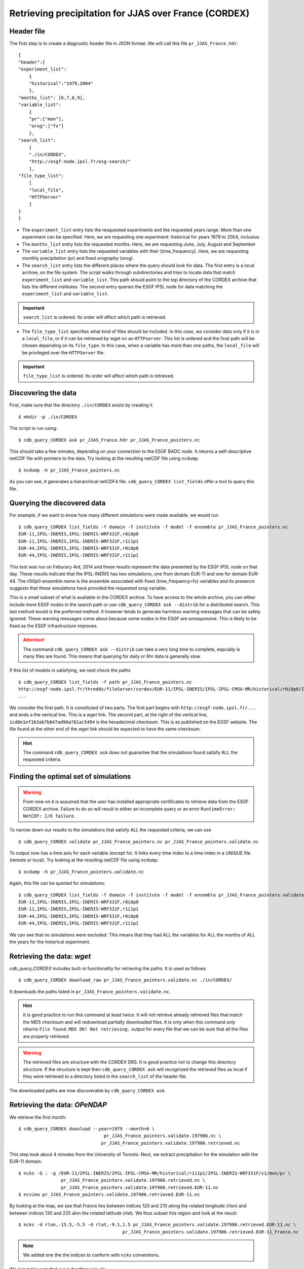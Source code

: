 Retrieving precipitation for JJAS over France (CORDEX)
------------------------------------------------------

Header file
^^^^^^^^^^^
The first step is to create a diagnostic header file in JSON format. We will call this file ``pr_JJAS_France.hdr``::

    {
    "header":{
    "experiment_list":
        {
        "historical":"1979,2004"
        },
    "months_list": [6,7,8,9],
    "variable_list":
        {
        "pr":["mon"],
        "orog":["fx"]
        },
    "search_list":
        [
        "./in/CORDEX",
        "http://esgf-node.ipsl.fr/esg-search/"
        ],
    "file_type_list":
        [
        "local_file",
        "HTTPServer"
        ]
    }
    }

* The ``experiment_list`` entry lists the resquested experiments and the requested years range. 
  More than one experiment can be specified.
  Here, we are requesting one experiment: historical for years 1979 to 2004, inclusive.
* The ``months_list`` entry lists the requested months.
  Here, we are requesting June, July, August and September
* The ``variable_list`` entry lists the requested variables with their [time_frequency].
  Here, we are requesting monthly precipitation (pr) and fixed orography (orog).
* The ``search_list`` entry lists the different places where the query should look for data. 
  The first entry is a local archive, on the file system. The script walks through subdirectories and tries to locate data 
  that match ``experiment_list`` and ``variable_list``. This path should point to the top directory
  of the CORDEX archive that lists the different institutes.
  The second entry queries the ESGF IPSL node for data matching the ``experiment_list`` and ``variable_list``.

.. important::
    ``search_list`` is ordered. Its order will affect which path is retrieved.

* The ``file_type_list`` specifies what kind of files should be included. In this case, we consider data only if it is in a
  ``local_file``, or if it can be retrieved by wget on an ``HTTPserver``. This list is ordered
  and the final path will be chosen depending on its ``file_type``. In this case, when a variable has more than one paths,
  the ``local_file`` will be privileged over the ``HTTPServer`` file.

.. important::
    ``file_type_list`` is ordered. Its order will affect which path is retrieved.

Discovering the data
^^^^^^^^^^^^^^^^^^^^
First, make sure that the directory ``./in/CORDEX`` exists by creating it ::

    $ mkdir -p ./in/CORDEX

The script is run using::

    $ cdb_query_CORDEX ask pr_JJAS_France.hdr pr_JJAS_France_pointers.nc

This should take a few minutes, depending on your connection to the ESGF BADC node. It returns a self-descriptive netCDF file 
with pointers to the data. Try looking at the resulting netCDF file using ``ncdump``: ::

    $ ncdump -h pr_JJAS_France_pointers.nc

As you can see, it generates a hierarchical netCDF4 file. ``cdb_query_CORDEX list_fields`` offer a tool to query this file. 

Querying the discovered data
^^^^^^^^^^^^^^^^^^^^^^^^^^^^
For example, if we want to know how many different simulations were made available, we would run ::
    
    $ cdb_query_CORDEX list_fields -f domain -f institute -f model -f ensemble pr_JJAS_France_pointers.nc
    EUR-11,IPSL-INERIS,IPSL-INERIS-WRF331F,r0i0p0
    EUR-11,IPSL-INERIS,IPSL-INERIS-WRF331F,r1i1p1
    EUR-44,IPSL-INERIS,IPSL-INERIS-WRF331F,r0i0p0
    EUR-44,IPSL-INERIS,IPSL-INERIS-WRF331F,r1i1p1

This test was run on Feburary 4rd, 2014 and these results represent the data presented by the ESGF IPSL node on that day. These
results indicate that the IPSL-INERIS has two simulations, one from domain EUR-11 and one for domain EUR-44.
The r0i0p0 ensemble name is the ensemble associated with fixed (time_frequency=fx) variables and its presence suggests that these
simulations have provided the requested orog variable.

This is a small subset of what is available in the CORDEX archive. To have access to the whole archive, you can either include more ESGF 
nodes in the search path or use ``cdb_query_CORDEX ask --distrib`` for a distributed search. This last method would is the preferred
method. It however tends to generate harmless warning messages that can be safely ignored. These warning messages come about because some nodes
in the ESGF are unresponsive. This is likely to be fixed as the ESGF infrastructure improves.

.. attention::
    The command ``cdb_query_CORDEX ask --distrib`` can take a very long time to complete, espcially is many files are found. This means
    that querying for daily or 6hr data is generally slow.

If this list of models in satisfying, we next check the paths  ::
    
    $ cdb_query_CORDEX list_fields -f path pr_JJAS_France_pointers.nc
    http://esgf-node.ipsl.fr/thredds/fileServer/cordex/EUR-11/IPSL-INERIS/IPSL-IPSL-CM5A-MR/historical/r0i0p0/IPSL-INERIS-WRF331F/v1/fx/orog/v20131223/orog_EUR-11_IPSL-IPSL-CM5A-MR_historical_r0i0p0_IPSL-INERIS-WRF331F_v1_fx.nc|1cd0e1ef163ab7b047ad90a781ac5494
    ...

We consider the first path. It is constituted of two parts. The first part begins with ``http://esgf-node.ipsl.fr/...`` and 
ends a the vertical line. This is a `wget` link. The second part, at the right of the vertical line, ``1cd0e1ef163ab7b047ad90a781ac5494``
is the hexadecimal checksum. This is as published on the EGSF website. The file found at the other end of the `wget` link should be
expected to have the same checksum.

.. hint::
    The command ``cdb_query_CORDEX ask`` does not guarantee that the simulations found satisfy ALL the requested criteria.

Finding the optimal set of simulations
^^^^^^^^^^^^^^^^^^^^^^^^^^^^^^^^^^^^^^
.. warning::
    From now on it is assumed that the user has installed appropriate certificates to retrieve data from the ESGF CORDEX archive. Failure to do
    so will result in either an incomplete query or an error ``RuntimeError: NetCDF: I/O failure``.
    
To narrow down our results to the simulations that satisfy ALL the requested criteria, we can use  ::

        $ cdb_query_CORDEX validate pr_JJAS_France_pointers.nc pr_JJAS_France_pointers.validate.nc

To output now has a time axis for each variable (except fx). It links every time index to a time index in a UNIQUE file (remote or local).
Try looking at the resulting netCDF file using ``ncdump``: ::

    $ ncdump -h pr_JJAS_France_pointers.validate.nc

Again, this file can be queried for simulations::

    $ cdb_query_CORDEX list_fields -f domain -f institute -f model -f ensemble pr_JJAS_France_pointers.validate.nc
    EUR-11,IPSL-INERIS,IPSL-INERIS-WRF331F,r0i0p0
    EUR-11,IPSL-INERIS,IPSL-INERIS-WRF331F,r1i1p1
    EUR-44,IPSL-INERIS,IPSL-INERIS-WRF331F,r0i0p0
    EUR-44,IPSL-INERIS,IPSL-INERIS-WRF331F,r1i1p1

We can see that no simulations were excluded. This means that they had ALL the variables for ALL the months of ALL the years for the historical
experiment.

Retrieving the data: `wget`
^^^^^^^^^^^^^^^^^^^^^^^^^^^

`cdb_query_CORDEX` includes built-in functionality for retrieving the paths. It is used as follows ::

    $ cdb_query_CORDEX download_raw pr_JJAS_France_pointers.validate.nc ./in/CORDEX/

It downloads the paths listed in ``pr_JJAS_France_pointers.validate.nc``.

.. hint:: It is good practice to run this command at least twice. It will not retrieve already retrieved files that match the MD5 checksum
          and will redownload partially downloaded files. It is only when this command only returns ``File found.MD5 OK! Not retrieving.`` output for
          every file that we can be sure that all the files are properly retrieved.

.. warning:: The retrieved files are structure with the CORDEX DRS. It is good practice not to change this directory structure.
             If the structure is kept then ``cdb_query_CORDEX ask`` will recognized the retrieved files as local if they were
             retrieved to a directory listed in the ``search_list`` of the header file.

The downloaded paths are now discoverable by ``cdb_query_CORDEX ask``.

Retrieving the data: `OPeNDAP`
^^^^^^^^^^^^^^^^^^^^^^^^^^^^^^

We retrieve the first month::

    $ cdb_query_CORDEX download --year=1979 --month=6 \
                                    pr_JJAS_France_pointers.validate.197906.nc \
                                   pr_JJAS_France_pointers.validate.197906.retrieved.nc 

This step took about 4 minutes from the University of Toronto. Next, we extract precipitation for the simulation with the EUR-11 domain::

    $ ncks -G : -g /EUR-11/IPSL-INERIS/IPSL-IPSL-CM5A-MR/historical/r1i1p1/IPSL-INERIS-WRF331F/v1/mon/pr \
                    pr_JJAS_France_pointers.validate.197906.retrieved.nc \
                    pr_JJAS_France_pointers.validate.197906.retrieved.EUR-11.nc
    $ ncview pr_JJAS_France_pointers.validate.197906.retrieved.EUR-11.nc

By looking at the map, we see that France lies between indices 120 and 210 along the rotated longitude (rlon) and between indices
130 and 225 alon the rotated latitude (rlat). We thus subset this region and look at the result::

    $ ncks -d rlon,-15.5,-5.5 -d rlat,-9.1,1.5 pr_JJAS_France_pointers.validate.197906.retrieved.EUR-11.nc \
                                           pr_JJAS_France_pointers.validate.197906.retrieved.EUR-11_France.nc

.. note:: We added one the the indices to conform with ``ncks`` conventions.

We can make sure that our subsetting was ok::
    
    $ ncview pr_JJAS_France_pointers.validate.197906.retrieved.EUR-11_France.nc

Next subset the data. We can use ``ncks`` or  `apply` to do this. ``ncks`` tends to be
slow because it has not been optimized::

    $ ncks -d rlon,-15.5,-5.5 -d rlat,-9.1,1.5 -v pr \
                                pr_JJAS_France_pointers.validate.nc \
                                pr_JJAS_France_pointers.validate.France.nc
                            
or::

    $ cdb_query_CORDEX apply --var=pr 'ncks -d rlon,-15.5,-5.5 -d rlat,-9.1,1.5' \
                                pr_JJAS_France_pointers.validate.nc \
                                pr_JJAS_France_pointers.validate.France.nc

Finally, we retrieve the data::
    
    $ cdb_query_CORDEX download pr_JJAS_France_pointers.validate.France.nc \
                                        pr_JJAS_France_pointers.validate.France.retrieved.nc 

This step took about 40s from the University of Toronto. It retrieves the whole time series for France.
We can then check the variables::

    $ ncks -G : -g /EUR-44/IPSL-INERIS/IPSL-IPSL-CM5A-MR/historical/r1i1p1/IPSL-INERIS-WRF331F/mon/pr \
                    pr_JJAS_France_pointers.validate.France.retrieved.nc \
                    pr_JJAS_France_pointers.validate.France.retrieved.EUR-44.nc
    $ ncks -G : -g /EUR-11/IPSL-INERIS/IPSL-IPSL-CM5A-MR/historical/r1i1p1/IPSL-INERIS-WRF331F/mon/pr \
                    pr_JJAS_France_pointers.validate.France.retrieved.nc \
                    pr_JJAS_France_pointers.validate.France.retrieved.EUR-11.nc

BASH script
^^^^^^^^^^^
This recipe is summarized in the following BASH script::

    #!/bin/bash
    cat > pr_JJAS_France.hdr <<EndOfHDR
    {
    "header":{
    "experiment_list":
        {
        "historical":"1979,2004"
        },
    "months_list": [6,7,8,9],
    "variable_list":
        {
        "pr":["mon"]
        },
    "search_list":
        [
        "http://esgf-node.ipsl.fr/esg-search/"
        ],
    "file_type_list":
        [
        "HTTPServer"
        ]
    }
    }
    EndOfHDR
        #"./in/CORDEX",
    #Make search dir otherwise result in error:
    mkdir -p ./in/CORDEX

    #Discover data:
    cdb_query_CORDEX ask pr_JJAS_France.hdr pr_JJAS_France_pointers.nc

    #List simulations:
    cdb_query_CORDEX list_fields -f institute \
                                -f model \
                                -f ensemble \
                                pr_JJAS_France_pointers.nc
    #Find optimal set of simulations:
    cdb_query_CORDEX validate pr_JJAS_France_pointers.nc \
                             pr_JJAS_France_pointers.validate.nc
    #CHOOSE:
        # *1* Retrieve files:
            #cdb_query_CORDEX download_raw \
            #                    pr_JJAS_France_pointers.validate.nc \
            #                    ./in/CORDEX/

        # *2* Retrieve to netCDF:
            #Retrieve first month:
            cdb_query_CORDEX download  --year=1979 --month=6 \
                                    pr_JJAS_France_pointers.validate.nc \
                                    pr_JJAS_France_pointers.validate.197906.retrieved.nc
            #Extract first domain:
            ncks -G : -g /EUR-11/IPSL-INERIS/IPSL-IPSL-CM5A-MR/historical/r1i1p1/WRF331F/v1/mon/pr/ \
                            pr_JJAS_France_pointers.validate.197906.retrieved.nc \
                            pr_JJAS_France_pointers.validate.197906.retrieved.EUR-11.nc

            #We can then use any program, eg ncview to find where France lies in the rotated coordinates:
            # ncview  pr_JJAS_France_pointers.validate.197906.retrieved.EUR-11.nc
            #
            #We then find that France lies between -15.5 and -5.5 of rlon and between -9.1 and 1.5 of rlat.
            #We can verify that this is right:
            ncks -d rlon,-15.5,-5.5 -d rlat,-9.1,1.5 pr_JJAS_France_pointers.validate.197906.retrieved.EUR-11.nc \
                                                 pr_JJAS_France_pointers.validate.197906.retrieved.EUR-11_France.nc
            #We can verify that this was right:
            # ncview  pr_JJAS_France_pointers.validate.197906.retrieved.EUR-11_France.nc

            #When we are satisfied, we can subset the pointers file. Any program would do but
            #we suggest using ncks. We can use cdb_query_CORDEX apply to do this:
            cdb_query_CORDEX apply --var=pr 'ncks -d rlon,-15.5,-5.5 -d rlat,-9.1,1.5' \
                                    pr_JJAS_France_pointers.validate.nc \
                                    pr_JJAS_France_pointers.validate.France.nc

            #We then retrieve the whole time series over France:
            cdb_query_CORDEX download pr_JJAS_France_pointers.validate.France.nc \
                                             pr_JJAS_France_pointers.validate.France.retrieved.nc

            #Finally, convert back to a CMIP5 file tree:
            cdb_query_CORDEX convert pr_JJAS_France_pointers.validate.France.retrieved.nc \
                                     out/CORDEX/

